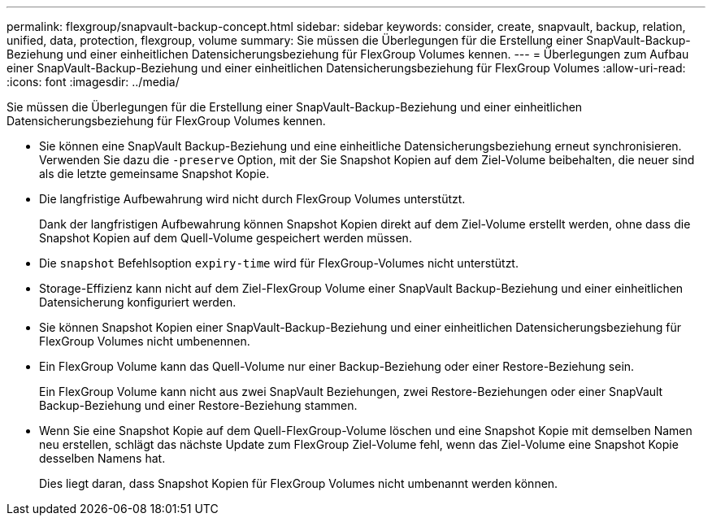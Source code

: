 ---
permalink: flexgroup/snapvault-backup-concept.html 
sidebar: sidebar 
keywords: consider, create, snapvault, backup, relation, unified, data, protection, flexgroup, volume 
summary: Sie müssen die Überlegungen für die Erstellung einer SnapVault-Backup-Beziehung und einer einheitlichen Datensicherungsbeziehung für FlexGroup Volumes kennen. 
---
= Überlegungen zum Aufbau einer SnapVault-Backup-Beziehung und einer einheitlichen Datensicherungsbeziehung für FlexGroup Volumes
:allow-uri-read: 
:icons: font
:imagesdir: ../media/


[role="lead"]
Sie müssen die Überlegungen für die Erstellung einer SnapVault-Backup-Beziehung und einer einheitlichen Datensicherungsbeziehung für FlexGroup Volumes kennen.

* Sie können eine SnapVault Backup-Beziehung und eine einheitliche Datensicherungsbeziehung erneut synchronisieren. Verwenden Sie dazu die `-preserve` Option, mit der Sie Snapshot Kopien auf dem Ziel-Volume beibehalten, die neuer sind als die letzte gemeinsame Snapshot Kopie.
* Die langfristige Aufbewahrung wird nicht durch FlexGroup Volumes unterstützt.
+
Dank der langfristigen Aufbewahrung können Snapshot Kopien direkt auf dem Ziel-Volume erstellt werden, ohne dass die Snapshot Kopien auf dem Quell-Volume gespeichert werden müssen.

* Die `snapshot` Befehlsoption `expiry-time` wird für FlexGroup-Volumes nicht unterstützt.
* Storage-Effizienz kann nicht auf dem Ziel-FlexGroup Volume einer SnapVault Backup-Beziehung und einer einheitlichen Datensicherung konfiguriert werden.
* Sie können Snapshot Kopien einer SnapVault-Backup-Beziehung und einer einheitlichen Datensicherungsbeziehung für FlexGroup Volumes nicht umbenennen.
* Ein FlexGroup Volume kann das Quell-Volume nur einer Backup-Beziehung oder einer Restore-Beziehung sein.
+
Ein FlexGroup Volume kann nicht aus zwei SnapVault Beziehungen, zwei Restore-Beziehungen oder einer SnapVault Backup-Beziehung und einer Restore-Beziehung stammen.

* Wenn Sie eine Snapshot Kopie auf dem Quell-FlexGroup-Volume löschen und eine Snapshot Kopie mit demselben Namen neu erstellen, schlägt das nächste Update zum FlexGroup Ziel-Volume fehl, wenn das Ziel-Volume eine Snapshot Kopie desselben Namens hat.
+
Dies liegt daran, dass Snapshot Kopien für FlexGroup Volumes nicht umbenannt werden können.


